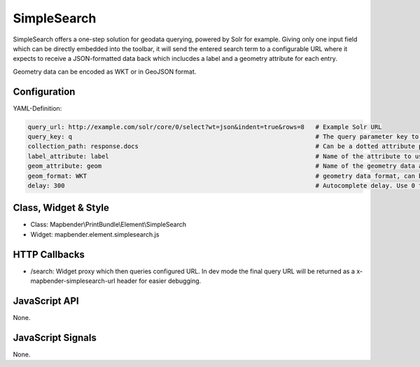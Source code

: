 .. _simplesearch:

SimpleSearch
************

SimpleSearch offers a one-step solution for geodata querying, powered by Solr for example. Giving only one input field
which can be directly embedded into the toolbar, it will send the entered search term to a configurable URL where it
expects to receive a JSON-formatted data back which inclucdes a label and a geometry attribute for each entry.

Geometry data can be encoded as WKT or in GeoJSON format.


Configuration
=============

.. image:: ../../../../../figures/simplesearch_configuration.png
     :scale: 80

YAML-Definition:

.. code-block:: yaml

   query_url: http://example.com/solr/core/0/select?wt=json&indent=true&rows=8   # Example Solr URL
   query_key: q                                                                  # The query parameter key to append
   collection_path: response.docs                                                # Can be a dotted attribute path to extract from the query result.
   label_attribute: label                                                        # Name of the attribute to use for entry labeling
   geom_attribute: geom                                                          # Name of the geometry data attribute
   geom_format: WKT                                                              # geometry data format, can be WKT or GeoJSON
   delay: 300                                                                    # Autocomplete delay. Use 0 to disable autocomplete.

Class, Widget & Style
=========================

* Class: Mapbender\\PrintBundle\\Element\\SimpleSearch
* Widget: mapbender.element.simplesearch.js

HTTP Callbacks
==============

- /search: Widget proxy which then queries configured URL. In dev mode the final query URL will be returned as a
  x-mapbender-simplesearch-url header for easier debugging.

JavaScript API
==============

None.

JavaScript Signals
==================

None.
